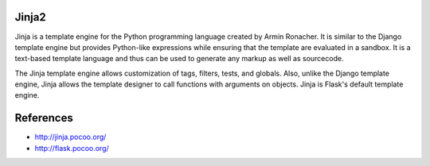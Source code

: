 Jinja2
======

Jinja is a template engine for the Python programming language created by Armin Ronacher.
It is similar to the Django template engine but provides Python-like expressions while 
ensuring that the template are evaluated in a sandbox. It is a text-based template language
and thus can be used to generate any markup as well as sourcecode.

The Jinja template engine allows customization of tags, filters, tests, and globals. Also, 
unlike the Django template engine, Jinja allows the template designer to call functions with 
arguments on objects. Jinja is Flask's default template engine.

References
==========

* http://jinja.pocoo.org/
* http://flask.pocoo.org/
